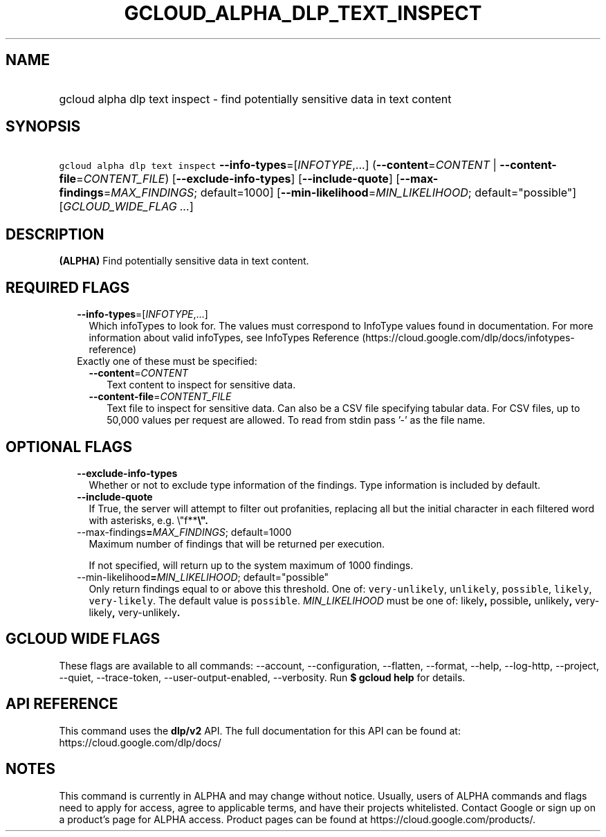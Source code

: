 
.TH "GCLOUD_ALPHA_DLP_TEXT_INSPECT" 1



.SH "NAME"
.HP
gcloud alpha dlp text inspect \- find potentially sensitive data in text content



.SH "SYNOPSIS"
.HP
\f5gcloud alpha dlp text inspect\fR \fB\-\-info\-types\fR=[\fIINFOTYPE\fR,...] (\fB\-\-content\fR=\fICONTENT\fR\ |\ \fB\-\-content\-file\fR=\fICONTENT_FILE\fR) [\fB\-\-exclude\-info\-types\fR] [\fB\-\-include\-quote\fR] [\fB\-\-max\-findings\fR=\fIMAX_FINDINGS\fR;\ default=1000] [\fB\-\-min\-likelihood\fR=\fIMIN_LIKELIHOOD\fR;\ default="possible"] [\fIGCLOUD_WIDE_FLAG\ ...\fR]



.SH "DESCRIPTION"

\fB(ALPHA)\fR Find potentially sensitive data in text content.



.SH "REQUIRED FLAGS"

.RS 2m
.TP 2m
\fB\-\-info\-types\fR=[\fIINFOTYPE\fR,...]
Which infoTypes to look for. The values must correspond to InfoType values found
in documentation. For more information about valid infoTypes, see InfoTypes
Reference (https://cloud.google.com/dlp/docs/infotypes\-reference)

.TP 2m

Exactly one of these must be specified:

.RS 2m
.TP 2m
\fB\-\-content\fR=\fICONTENT\fR
Text content to inspect for sensitive data.

.TP 2m
\fB\-\-content\-file\fR=\fICONTENT_FILE\fR
Text file to inspect for sensitive data. Can also be a CSV file specifying
tabular data. For CSV files, up to 50,000 values per request are allowed. To
read from stdin pass '\-' as the file name.


.RE
.RE
.sp

.SH "OPTIONAL FLAGS"

.RS 2m
.TP 2m
\fB\-\-exclude\-info\-types\fR
Whether or not to exclude type information of the findings. Type information is
included by default.

.TP 2m
\fB\-\-include\-quote\fR
If True, the server will attempt to filter out profanities, replacing all but
the initial character in each filtered word with asterisks, e.g. \e"f**\fB\e".

.TP 2m
\fR\-\-max\-findings\fB=\fIMAX_FINDINGS\fR; default=1000
Maximum number of findings that will be returned per execution.

If not specified, will return up to the system maximum of 1000 findings.

.TP 2m
\fR\-\-min\-likelihood\fB=\fIMIN_LIKELIHOOD\fR; default="possible"
Only return findings equal to or above this threshold. One of:
\f5very\-unlikely\fR, \f5unlikely\fR, \f5possible\fR, \f5likely\fR,
\f5very\-likely\fR. The default value is \f5possible\fR. \fIMIN_LIKELIHOOD\fR
must be one of: \fRlikely\fB, \fRpossible\fB, \fRunlikely\fB,
\fRvery\-likely\fB, \fRvery\-unlikely\fB.


\fR
.RE
.sp

.SH "GCLOUD WIDE FLAGS"

These flags are available to all commands: \-\-account, \-\-configuration,
\-\-flatten, \-\-format, \-\-help, \-\-log\-http, \-\-project, \-\-quiet,
\-\-trace\-token, \-\-user\-output\-enabled, \-\-verbosity. Run \fB$ gcloud
help\fR for details.



.SH "API REFERENCE"

This command uses the \fBdlp/v2\fR API. The full documentation for this API can
be found at: https://cloud.google.com/dlp/docs/



.SH "NOTES"

This command is currently in ALPHA and may change without notice. Usually, users
of ALPHA commands and flags need to apply for access, agree to applicable terms,
and have their projects whitelisted. Contact Google or sign up on a product's
page for ALPHA access. Product pages can be found at
https://cloud.google.com/products/.

